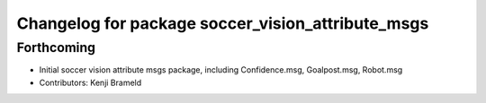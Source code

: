 ^^^^^^^^^^^^^^^^^^^^^^^^^^^^^^^^^^^^^^^^^^^^^^^^^^
Changelog for package soccer_vision_attribute_msgs
^^^^^^^^^^^^^^^^^^^^^^^^^^^^^^^^^^^^^^^^^^^^^^^^^^

Forthcoming
-----------
* Initial soccer vision attribute msgs package, including Confidence.msg, Goalpost.msg, Robot.msg
* Contributors: Kenji Brameld
